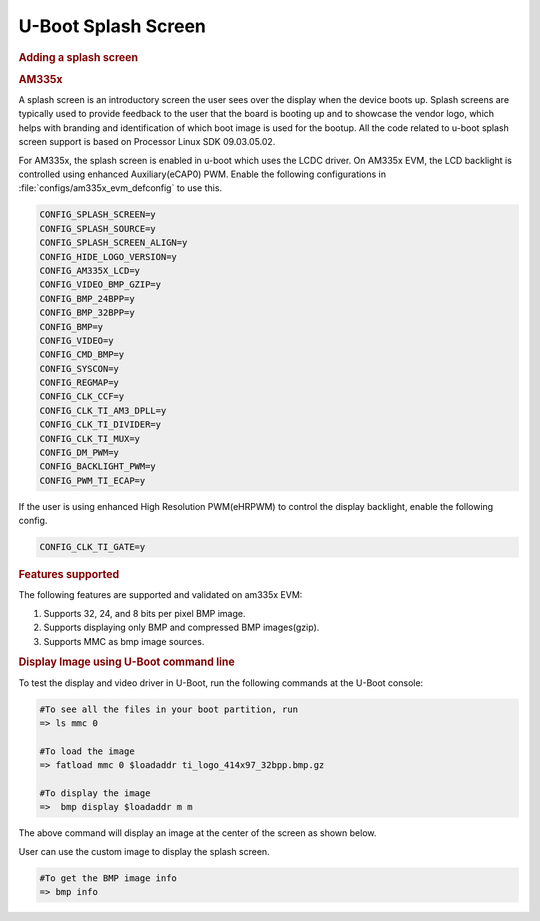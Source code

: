 
U-Boot Splash Screen
==========================

.. rubric:: Adding a splash screen
   :name: adding-a-splash-screen

.. rubric:: AM335x
   :name: am335x

A splash screen is an introductory screen the user sees over the display when the device boots up. Splash screens are typically used to provide feedback to the user that the board is booting up and to showcase
the vendor logo, which helps with branding and identification of which boot image is used for the bootup.
All the code related to u-boot splash screen support is based on Processor Linux SDK 09.03.05.02.

For AM335x, the splash screen is enabled in u-boot which uses the LCDC driver.
On AM335x EVM, the LCD backlight is controlled using enhanced Auxiliary(eCAP0) PWM.
Enable the following configurations in :file:`configs/am335x_evm_defconfig` to use this.

.. code-block:: kconfig

   CONFIG_SPLASH_SCREEN=y
   CONFIG_SPLASH_SOURCE=y
   CONFIG_SPLASH_SCREEN_ALIGN=y
   CONFIG_HIDE_LOGO_VERSION=y
   CONFIG_AM335X_LCD=y
   CONFIG_VIDEO_BMP_GZIP=y
   CONFIG_BMP_24BPP=y
   CONFIG_BMP_32BPP=y
   CONFIG_BMP=y
   CONFIG_VIDEO=y
   CONFIG_CMD_BMP=y
   CONFIG_SYSCON=y
   CONFIG_REGMAP=y
   CONFIG_CLK_CCF=y
   CONFIG_CLK_TI_AM3_DPLL=y
   CONFIG_CLK_TI_DIVIDER=y
   CONFIG_CLK_TI_MUX=y
   CONFIG_DM_PWM=y
   CONFIG_BACKLIGHT_PWM=y
   CONFIG_PWM_TI_ECAP=y

If the user is using enhanced High Resolution PWM(eHRPWM) to control the display backlight,
enable the following config.


.. code-block:: kconfig

   CONFIG_CLK_TI_GATE=y

.. rubric:: Features supported

The following features are supported and validated on am335x EVM:

#. Supports 32, 24, and 8 bits per pixel BMP image.
#. Supports displaying only BMP and compressed BMP images(gzip).
#. Supports MMC as bmp image sources.

.. rubric:: Display Image using U-Boot command line
   :name: Display Image

To test the display and video driver in U-Boot, run the following commands at the U-Boot console:

.. code-block:: console

   #To see all the files in your boot partition, run
   => ls mmc 0

   #To load the image
   => fatload mmc 0 $loadaddr ti_logo_414x97_32bpp.bmp.gz

   #To display the image
   =>  bmp display $loadaddr m m

The above command will display an image at the center of the screen as shown below.

.. Image:: /images/AM335x_evm_uboot_splash_screen.jpg
   :width: 600

User can use the custom image to display the splash screen.

.. code-block:: console

   #To get the BMP image info
   => bmp info

